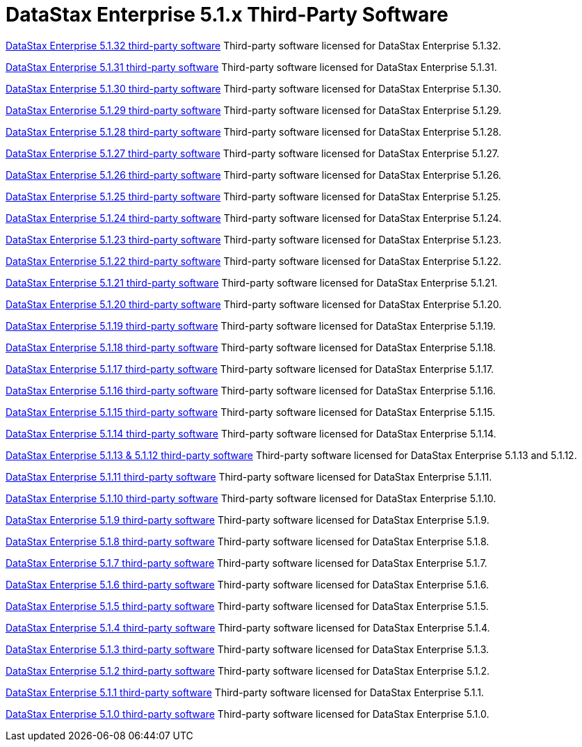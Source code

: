 = DataStax Enterprise 5.1.x Third-Party Software

xref:3rdpartysoftware/dse5132.adoc[DataStax Enterprise 5.1.32 third-party software]
Third-party software licensed for DataStax Enterprise 5.1.32.

xref:3rdpartysoftware/dse5131.adoc[DataStax Enterprise 5.1.31 third-party software]
Third-party software licensed for DataStax Enterprise 5.1.31.

xref:3rdpartysoftware/dse5130.adoc[DataStax Enterprise 5.1.30 third-party software]
Third-party software licensed for DataStax Enterprise 5.1.30.

xref:3rdpartysoftware/dse5129.adoc[DataStax Enterprise 5.1.29 third-party software]
Third-party software licensed for DataStax Enterprise 5.1.29.

xref:3rdpartysoftware/dse5128.adoc[DataStax Enterprise 5.1.28 third-party software]
Third-party software licensed for DataStax Enterprise 5.1.28.

xref:3rdpartysoftware/dse5127.adoc[DataStax Enterprise 5.1.27 third-party software]
Third-party software licensed for DataStax Enterprise 5.1.27.

xref:3rdpartysoftware/dse5126.adoc[DataStax Enterprise 5.1.26 third-party software]
Third-party software licensed for DataStax Enterprise 5.1.26.

xref:3rdpartysoftware/dse5125.adoc[DataStax Enterprise 5.1.25 third-party software]
Third-party software licensed for DataStax Enterprise 5.1.25.

xref:3rdpartysoftware/dse5124.adoc[DataStax Enterprise 5.1.24 third-party software]
Third-party software licensed for DataStax Enterprise 5.1.24.

xref:3rdpartysoftware/dse5123.adoc[DataStax Enterprise 5.1.23 third-party software]
Third-party software licensed for DataStax Enterprise 5.1.23.

xref:3rdpartysoftware/dse5122.adoc[DataStax Enterprise 5.1.22 third-party software]
Third-party software licensed for DataStax Enterprise 5.1.22.

xref:3rdpartysoftware/dse5121.adoc[DataStax Enterprise 5.1.21 third-party software]
Third-party software licensed for DataStax Enterprise 5.1.21.

xref:3rdpartysoftware/dse5120.adoc[DataStax Enterprise 5.1.20 third-party software]
Third-party software licensed for DataStax Enterprise 5.1.20.

xref:3rdpartysoftware/dse5119.adoc[DataStax Enterprise 5.1.19 third-party software]
Third-party software licensed for DataStax Enterprise 5.1.19.

xref:3rdpartysoftware/dse5118.adoc[DataStax Enterprise 5.1.18 third-party software]
Third-party software licensed for DataStax Enterprise 5.1.18.

xref:3rdpartysoftware/dse5117.adoc[DataStax Enterprise 5.1.17 third-party software]
Third-party software licensed for DataStax Enterprise 5.1.17.

xref:3rdpartysoftware/dse5116.adoc[DataStax Enterprise 5.1.16 third-party software]
Third-party software licensed for DataStax Enterprise 5.1.16.

xref:3rdpartysoftware/dse5115.adoc[DataStax Enterprise 5.1.15 third-party software]
Third-party software licensed for DataStax Enterprise 5.1.15.

xref:3rdpartysoftware/dse5114.adoc[DataStax Enterprise 5.1.14 third-party software]
Third-party software licensed for DataStax Enterprise 5.1.14.

xref:3rdpartysoftware/dse5112.adoc[DataStax Enterprise 5.1.13 & 5.1.12 third-party software]
Third-party software licensed for DataStax Enterprise 5.1.13 and 5.1.12.

xref:3rdpartysoftware/dse5111.adoc[DataStax Enterprise 5.1.11 third-party software]
Third-party software licensed for DataStax Enterprise 5.1.11.

xref:3rdpartysoftware/dse5110.adoc[DataStax Enterprise 5.1.10 third-party software]
Third-party software licensed for DataStax Enterprise 5.1.10.

xref:3rdpartysoftware/dse519.adoc[DataStax Enterprise 5.1.9 third-party software]
Third-party software licensed for DataStax Enterprise 5.1.9.

xref:3rdpartysoftware/dse518.adoc[DataStax Enterprise 5.1.8 third-party software]
Third-party software licensed for DataStax Enterprise 5.1.8.

xref:3rdpartysoftware/dse517.adoc[DataStax Enterprise 5.1.7 third-party software]
Third-party software licensed for DataStax Enterprise 5.1.7.

xref:3rdpartysoftware/dse516.adoc[DataStax Enterprise 5.1.6 third-party software]
Third-party software licensed for DataStax Enterprise 5.1.6.

xref:3rdpartysoftware/dse515.adoc[DataStax Enterprise 5.1.5 third-party software]
Third-party software licensed for DataStax Enterprise 5.1.5.

xref:3rdpartysoftware/dse514.adoc[DataStax Enterprise 5.1.4 third-party software]
Third-party software licensed for DataStax Enterprise 5.1.4.

xref:3rdpartysoftware/dse513.adoc[DataStax Enterprise 5.1.3 third-party software]
Third-party software licensed for DataStax Enterprise 5.1.3.

xref:3rdpartysoftware/dse512.adoc[DataStax Enterprise 5.1.2 third-party software]
Third-party software licensed for DataStax Enterprise 5.1.2.

xref:3rdpartysoftware/dse511.adoc[DataStax Enterprise 5.1.1 third-party software]
Third-party software licensed for DataStax Enterprise 5.1.1.

xref:3rdpartysoftware/dse510.adoc[DataStax Enterprise 5.1.0 third-party software]
Third-party software licensed for DataStax Enterprise 5.1.0.